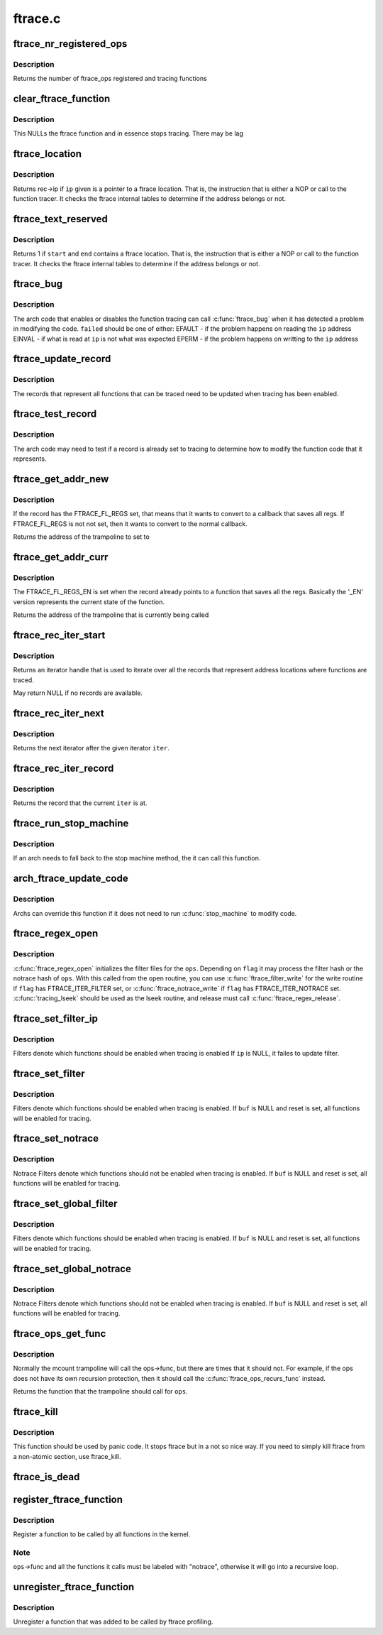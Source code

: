 .. -*- coding: utf-8; mode: rst -*-

========
ftrace.c
========


.. _`ftrace_nr_registered_ops`:

ftrace_nr_registered_ops
========================

.. c:function:: int ftrace_nr_registered_ops ( void)

    return number of ops registered

    :param void:
        no arguments



.. _`ftrace_nr_registered_ops.description`:

Description
-----------


Returns the number of ftrace_ops registered and tracing functions



.. _`clear_ftrace_function`:

clear_ftrace_function
=====================

.. c:function:: void clear_ftrace_function ( void)

    reset the ftrace function

    :param void:
        no arguments



.. _`clear_ftrace_function.description`:

Description
-----------


This NULLs the ftrace function and in essence stops
tracing.  There may be lag



.. _`ftrace_location`:

ftrace_location
===============

.. c:function:: unsigned long ftrace_location (unsigned long ip)

    return true if the ip giving is a traced location

    :param unsigned long ip:
        the instruction pointer to check



.. _`ftrace_location.description`:

Description
-----------

Returns rec->ip if ``ip`` given is a pointer to a ftrace location.
That is, the instruction that is either a NOP or call to
the function tracer. It checks the ftrace internal tables to
determine if the address belongs or not.



.. _`ftrace_text_reserved`:

ftrace_text_reserved
====================

.. c:function:: int ftrace_text_reserved (const void *start, const void *end)

    return true if range contains an ftrace location

    :param const void \*start:
        start of range to search

    :param const void \*end:
        end of range to search (inclusive). ``end`` points to the last byte to check.



.. _`ftrace_text_reserved.description`:

Description
-----------

Returns 1 if ``start`` and ``end`` contains a ftrace location.
That is, the instruction that is either a NOP or call to
the function tracer. It checks the ftrace internal tables to
determine if the address belongs or not.



.. _`ftrace_bug`:

ftrace_bug
==========

.. c:function:: void ftrace_bug (int failed, struct dyn_ftrace *rec)

    report and shutdown function tracer

    :param int failed:
        The failed type (EFAULT, EINVAL, EPERM)

    :param struct dyn_ftrace \*rec:
        The record that failed



.. _`ftrace_bug.description`:

Description
-----------

The arch code that enables or disables the function tracing
can call :c:func:`ftrace_bug` when it has detected a problem in
modifying the code. ``failed`` should be one of either:
EFAULT - if the problem happens on reading the ``ip`` address
EINVAL - if what is read at ``ip`` is not what was expected
EPERM - if the problem happens on writting to the ``ip`` address



.. _`ftrace_update_record`:

ftrace_update_record
====================

.. c:function:: int ftrace_update_record (struct dyn_ftrace *rec, int enable)

    :param struct dyn_ftrace \*rec:
        the record to update

    :param int enable:
        set to 1 if the record is tracing, zero to force disable



.. _`ftrace_update_record.description`:

Description
-----------

The records that represent all functions that can be traced need
to be updated when tracing has been enabled.



.. _`ftrace_test_record`:

ftrace_test_record
==================

.. c:function:: int ftrace_test_record (struct dyn_ftrace *rec, int enable)

    :param struct dyn_ftrace \*rec:
        the record to test

    :param int enable:
        set to 1 to check if enabled, 0 if it is disabled



.. _`ftrace_test_record.description`:

Description
-----------

The arch code may need to test if a record is already set to
tracing to determine how to modify the function code that it
represents.



.. _`ftrace_get_addr_new`:

ftrace_get_addr_new
===================

.. c:function:: unsigned long ftrace_get_addr_new (struct dyn_ftrace *rec)

    Get the call address to set to

    :param struct dyn_ftrace \*rec:
        The ftrace record descriptor



.. _`ftrace_get_addr_new.description`:

Description
-----------

If the record has the FTRACE_FL_REGS set, that means that it
wants to convert to a callback that saves all regs. If FTRACE_FL_REGS
is not not set, then it wants to convert to the normal callback.

Returns the address of the trampoline to set to



.. _`ftrace_get_addr_curr`:

ftrace_get_addr_curr
====================

.. c:function:: unsigned long ftrace_get_addr_curr (struct dyn_ftrace *rec)

    Get the call address that is already there

    :param struct dyn_ftrace \*rec:
        The ftrace record descriptor



.. _`ftrace_get_addr_curr.description`:

Description
-----------

The FTRACE_FL_REGS_EN is set when the record already points to
a function that saves all the regs. Basically the '_EN' version
represents the current state of the function.

Returns the address of the trampoline that is currently being called



.. _`ftrace_rec_iter_start`:

ftrace_rec_iter_start
=====================

.. c:function:: struct ftrace_rec_iter *ftrace_rec_iter_start ( void)

    :param void:
        no arguments



.. _`ftrace_rec_iter_start.description`:

Description
-----------


Returns an iterator handle that is used to iterate over all
the records that represent address locations where functions
are traced.

May return NULL if no records are available.



.. _`ftrace_rec_iter_next`:

ftrace_rec_iter_next
====================

.. c:function:: struct ftrace_rec_iter *ftrace_rec_iter_next (struct ftrace_rec_iter *iter)

    :param struct ftrace_rec_iter \*iter:
        The handle to the iterator.



.. _`ftrace_rec_iter_next.description`:

Description
-----------

Returns the next iterator after the given iterator ``iter``\ .



.. _`ftrace_rec_iter_record`:

ftrace_rec_iter_record
======================

.. c:function:: struct dyn_ftrace *ftrace_rec_iter_record (struct ftrace_rec_iter *iter)

    :param struct ftrace_rec_iter \*iter:
        The current iterator location



.. _`ftrace_rec_iter_record.description`:

Description
-----------

Returns the record that the current ``iter`` is at.



.. _`ftrace_run_stop_machine`:

ftrace_run_stop_machine
=======================

.. c:function:: void ftrace_run_stop_machine (int command)

    :param int command:
        The command to tell ftrace what to do



.. _`ftrace_run_stop_machine.description`:

Description
-----------

If an arch needs to fall back to the stop machine method, the
it can call this function.



.. _`arch_ftrace_update_code`:

arch_ftrace_update_code
=======================

.. c:function:: void arch_ftrace_update_code (int command)

    :param int command:
        The command that needs to be done



.. _`arch_ftrace_update_code.description`:

Description
-----------

Archs can override this function if it does not need to
run :c:func:`stop_machine` to modify code.



.. _`ftrace_regex_open`:

ftrace_regex_open
=================

.. c:function:: int ftrace_regex_open (struct ftrace_ops *ops, int flag, struct inode *inode, struct file *file)

    initialize function tracer filter files

    :param struct ftrace_ops \*ops:
        The ftrace_ops that hold the hash filters

    :param int flag:
        The type of filter to process

    :param struct inode \*inode:
        The inode, usually passed in to your open routine

    :param struct file \*file:
        The file, usually passed in to your open routine



.. _`ftrace_regex_open.description`:

Description
-----------

:c:func:`ftrace_regex_open` initializes the filter files for the
``ops``\ . Depending on ``flag`` it may process the filter hash or
the notrace hash of ``ops``\ . With this called from the open
routine, you can use :c:func:`ftrace_filter_write` for the write
routine if ``flag`` has FTRACE_ITER_FILTER set, or
:c:func:`ftrace_notrace_write` if ``flag`` has FTRACE_ITER_NOTRACE set.
:c:func:`tracing_lseek` should be used as the lseek routine, and
release must call :c:func:`ftrace_regex_release`.



.. _`ftrace_set_filter_ip`:

ftrace_set_filter_ip
====================

.. c:function:: int ftrace_set_filter_ip (struct ftrace_ops *ops, unsigned long ip, int remove, int reset)

    set a function to filter on in ftrace by address @ops - the ops to set the filter with @ip - the address to add to or remove from the filter. @remove - non zero to remove the ip from the filter @reset - non zero to reset all filters before applying this filter.

    :param struct ftrace_ops \*ops:

        *undescribed*

    :param unsigned long ip:

        *undescribed*

    :param int remove:

        *undescribed*

    :param int reset:

        *undescribed*



.. _`ftrace_set_filter_ip.description`:

Description
-----------


Filters denote which functions should be enabled when tracing is enabled
If ``ip`` is NULL, it failes to update filter.



.. _`ftrace_set_filter`:

ftrace_set_filter
=================

.. c:function:: int ftrace_set_filter (struct ftrace_ops *ops, unsigned char *buf, int len, int reset)

    set a function to filter on in ftrace @ops - the ops to set the filter with @buf - the string that holds the function filter text. @len - the length of the string. @reset - non zero to reset all filters before applying this filter.

    :param struct ftrace_ops \*ops:

        *undescribed*

    :param unsigned char \*buf:

        *undescribed*

    :param int len:

        *undescribed*

    :param int reset:

        *undescribed*



.. _`ftrace_set_filter.description`:

Description
-----------


Filters denote which functions should be enabled when tracing is enabled.
If ``buf`` is NULL and reset is set, all functions will be enabled for tracing.



.. _`ftrace_set_notrace`:

ftrace_set_notrace
==================

.. c:function:: int ftrace_set_notrace (struct ftrace_ops *ops, unsigned char *buf, int len, int reset)

    set a function to not trace in ftrace @ops - the ops to set the notrace filter with @buf - the string that holds the function notrace text. @len - the length of the string. @reset - non zero to reset all filters before applying this filter.

    :param struct ftrace_ops \*ops:

        *undescribed*

    :param unsigned char \*buf:

        *undescribed*

    :param int len:

        *undescribed*

    :param int reset:

        *undescribed*



.. _`ftrace_set_notrace.description`:

Description
-----------


Notrace Filters denote which functions should not be enabled when tracing
is enabled. If ``buf`` is NULL and reset is set, all functions will be enabled
for tracing.



.. _`ftrace_set_global_filter`:

ftrace_set_global_filter
========================

.. c:function:: void ftrace_set_global_filter (unsigned char *buf, int len, int reset)

    set a function to filter on with global tracers @buf - the string that holds the function filter text. @len - the length of the string. @reset - non zero to reset all filters before applying this filter.

    :param unsigned char \*buf:

        *undescribed*

    :param int len:

        *undescribed*

    :param int reset:

        *undescribed*



.. _`ftrace_set_global_filter.description`:

Description
-----------


Filters denote which functions should be enabled when tracing is enabled.
If ``buf`` is NULL and reset is set, all functions will be enabled for tracing.



.. _`ftrace_set_global_notrace`:

ftrace_set_global_notrace
=========================

.. c:function:: void ftrace_set_global_notrace (unsigned char *buf, int len, int reset)

    set a function to not trace with global tracers @buf - the string that holds the function notrace text. @len - the length of the string. @reset - non zero to reset all filters before applying this filter.

    :param unsigned char \*buf:

        *undescribed*

    :param int len:

        *undescribed*

    :param int reset:

        *undescribed*



.. _`ftrace_set_global_notrace.description`:

Description
-----------


Notrace Filters denote which functions should not be enabled when tracing
is enabled. If ``buf`` is NULL and reset is set, all functions will be enabled
for tracing.



.. _`ftrace_ops_get_func`:

ftrace_ops_get_func
===================

.. c:function:: ftrace_func_t ftrace_ops_get_func (struct ftrace_ops *ops)

    get the function a trampoline should call

    :param struct ftrace_ops \*ops:
        the ops to get the function for



.. _`ftrace_ops_get_func.description`:

Description
-----------

Normally the mcount trampoline will call the ops->func, but there
are times that it should not. For example, if the ops does not
have its own recursion protection, then it should call the
:c:func:`ftrace_ops_recurs_func` instead.

Returns the function that the trampoline should call for ``ops``\ .



.. _`ftrace_kill`:

ftrace_kill
===========

.. c:function:: void ftrace_kill ( void)

    kill ftrace

    :param void:
        no arguments



.. _`ftrace_kill.description`:

Description
-----------


This function should be used by panic code. It stops ftrace
but in a not so nice way. If you need to simply kill ftrace
from a non-atomic section, use ftrace_kill.



.. _`ftrace_is_dead`:

ftrace_is_dead
==============

.. c:function:: int ftrace_is_dead ( void)

    :param void:
        no arguments



.. _`register_ftrace_function`:

register_ftrace_function
========================

.. c:function:: int register_ftrace_function (struct ftrace_ops *ops)

    register a function for profiling @ops - ops structure that holds the function for profiling.

    :param struct ftrace_ops \*ops:

        *undescribed*



.. _`register_ftrace_function.description`:

Description
-----------


Register a function to be called by all functions in the
kernel.



.. _`register_ftrace_function.note`:

Note
----

``ops``\ ->func and all the functions it calls must be labeled
with "notrace", otherwise it will go into a
recursive loop.



.. _`unregister_ftrace_function`:

unregister_ftrace_function
==========================

.. c:function:: int unregister_ftrace_function (struct ftrace_ops *ops)

    unregister a function for profiling. @ops - ops structure that holds the function to unregister

    :param struct ftrace_ops \*ops:

        *undescribed*



.. _`unregister_ftrace_function.description`:

Description
-----------


Unregister a function that was added to be called by ftrace profiling.


